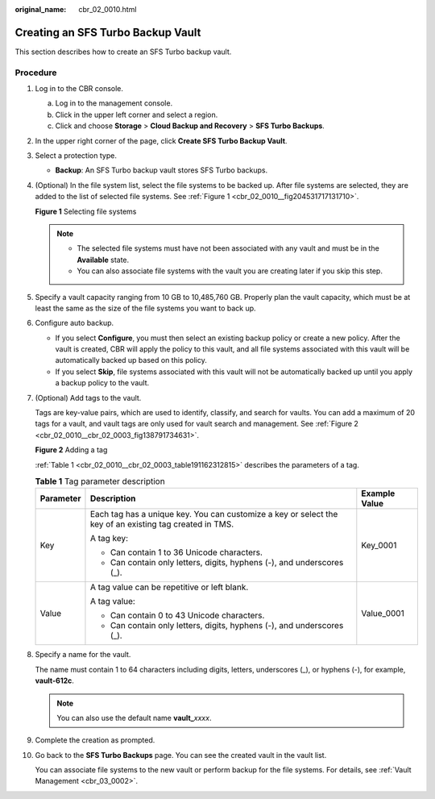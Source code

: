 :original_name: cbr_02_0010.html

.. _cbr_02_0010:

Creating an SFS Turbo Backup Vault
==================================

This section describes how to create an SFS Turbo backup vault.

Procedure
---------

#. Log in to the CBR console.

   a. Log in to the management console.
   b. Click |image1| in the upper left corner and select a region.
   c. Click |image2| and choose **Storage** > **Cloud Backup and Recovery** > **SFS Turbo Backups**.

#. In the upper right corner of the page, click **Create SFS Turbo Backup Vault**.

#. Select a protection type.

   -  **Backup**: An SFS Turbo backup vault stores SFS Turbo backups.

#. (Optional) In the file system list, select the file systems to be backed up. After file systems are selected, they are added to the list of selected file systems. See :ref:`Figure 1 <cbr_02_0010__fig204531717131710>`.

   .. _cbr_02_0010__fig204531717131710:

   **Figure 1** Selecting file systems

   |image3|

   .. note::

      -  The selected file systems must have not been associated with any vault and must be in the **Available** state.
      -  You can also associate file systems with the vault you are creating later if you skip this step.

#. Specify a vault capacity ranging from 10 GB to 10,485,760 GB. Properly plan the vault capacity, which must be at least the same as the size of the file systems you want to back up.

#. Configure auto backup.

   -  If you select **Configure**, you must then select an existing backup policy or create a new policy. After the vault is created, CBR will apply the policy to this vault, and all file systems associated with this vault will be automatically backed up based on this policy.
   -  If you select **Skip**, file systems associated with this vault will not be automatically backed up until you apply a backup policy to the vault.

#. (Optional) Add tags to the vault.

   Tags are key-value pairs, which are used to identify, classify, and search for vaults. You can add a maximum of 20 tags for a vault, and vault tags are only used for vault search and management. See :ref:`Figure 2 <cbr_02_0010__cbr_02_0003_fig138791734631>`.

   .. _cbr_02_0010__cbr_02_0003_fig138791734631:

   **Figure 2** Adding a tag

   |image4|

   :ref:`Table 1 <cbr_02_0010__cbr_02_0003_table191162312815>` describes the parameters of a tag.

   .. _cbr_02_0010__cbr_02_0003_table191162312815:

   .. table:: **Table 1** Tag parameter description

      +-----------------------+---------------------------------------------------------------------------------------------------------+-----------------------+
      | Parameter             | Description                                                                                             | Example Value         |
      +=======================+=========================================================================================================+=======================+
      | Key                   | Each tag has a unique key. You can customize a key or select the key of an existing tag created in TMS. | Key_0001              |
      |                       |                                                                                                         |                       |
      |                       | A tag key:                                                                                              |                       |
      |                       |                                                                                                         |                       |
      |                       | -  Can contain 1 to 36 Unicode characters.                                                              |                       |
      |                       | -  Can contain only letters, digits, hyphens (-), and underscores (_).                                  |                       |
      +-----------------------+---------------------------------------------------------------------------------------------------------+-----------------------+
      | Value                 | A tag value can be repetitive or left blank.                                                            | Value_0001            |
      |                       |                                                                                                         |                       |
      |                       | A tag value:                                                                                            |                       |
      |                       |                                                                                                         |                       |
      |                       | -  Can contain 0 to 43 Unicode characters.                                                              |                       |
      |                       | -  Can contain only letters, digits, hyphens (-), and underscores (_).                                  |                       |
      +-----------------------+---------------------------------------------------------------------------------------------------------+-----------------------+

#. Specify a name for the vault.

   The name must contain 1 to 64 characters including digits, letters, underscores (_), or hyphens (-), for example, **vault-612c**.

   .. note::

      You can also use the default name **vault\_**\ *xxxx*.

#. Complete the creation as prompted.

#. Go back to the **SFS Turbo Backups** page. You can see the created vault in the vault list.

   You can associate file systems to the new vault or perform backup for the file systems. For details, see :ref:`Vault Management <cbr_03_0002>`.

.. |image1| image:: /_static/images/en-us_image_0000001587692708.png
.. |image2| image:: /_static/images/en-us_image_0000001599596653.jpg
.. |image3| image:: /_static/images/en-us_image_0000001088492789.png
.. |image4| image:: /_static/images/en-us_image_0251430145.png
